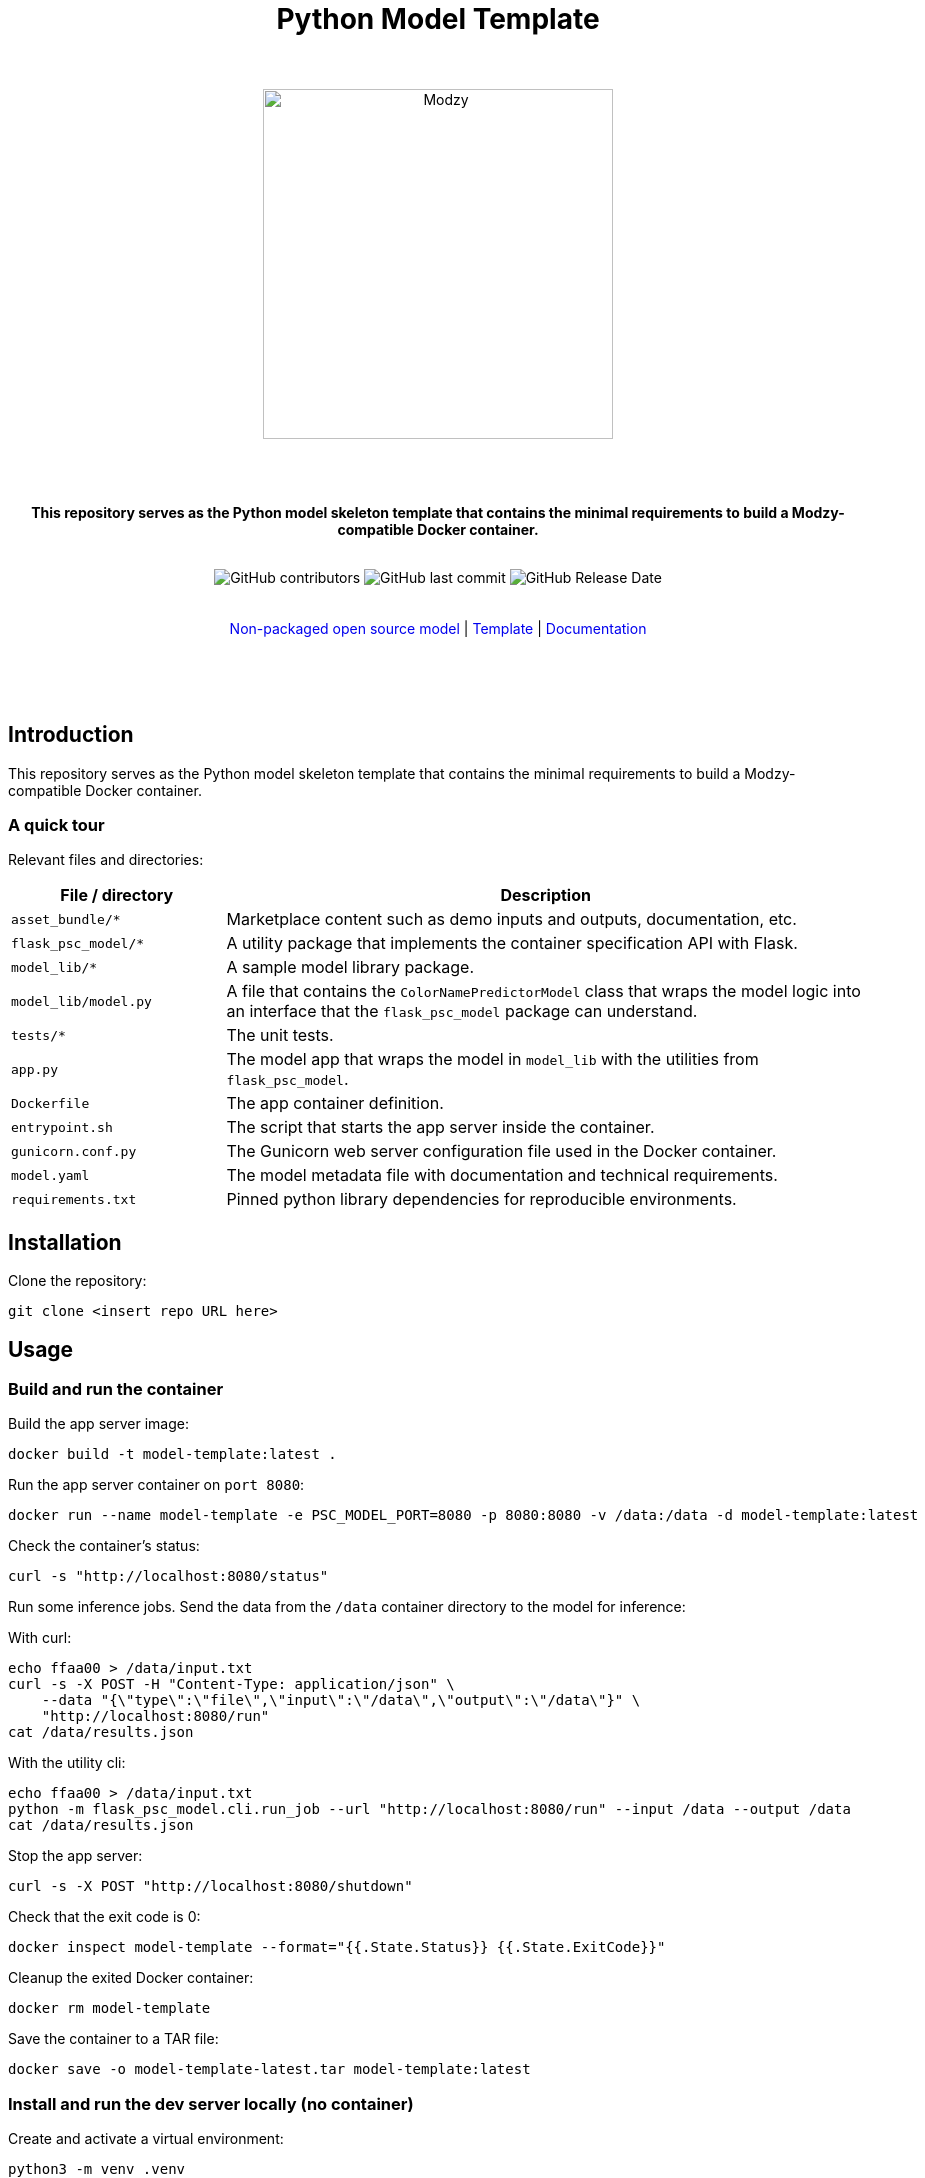 :!toc:
:doctype: article
:icons: font
:source-highlighter: highlightjs
:docname: Python Model Template




++++
<div align="center">
<h1>Python Model Template</h1>
<br>
<br>
<img  src="https://www.modzy.com/wp-content/uploads/2019/10/modzy-logo-tm.svg" alt="Modzy" width="350" height="auto">
<br>
<br>
<br>
<br>
<p><b>This repository serves as the Python model skeleton template that contains the minimal requirements to build a Modzy-compatible Docker container.</b></p>
<br>
<img alt="GitHub contributors" src="https://img.shields.io/github/contributors/modzy/sdk-python">
<img alt="GitHub last commit" src="https://img.shields.io/github/last-commit/modzy/sdk-python">
<img alt="GitHub Release Date" src="https://img.shields.io/github/issues-raw/modzy/sdk-python">
</div>
<br>
<br>
<div align="center">
<a href=https://models.modzy.com/docs/how-to-guides/job-lifecycle style="text-decoration:none">Non-packaged open source model</a> |
<!--update url to git repo-->
<a href=https://models.modzy.com/docs/how-to-guides/api-keys style="text-decoration:none">Template</a> |
<!--update url to git repo-->
<a href=https://models.modzy.com/docs/model-packaging/model-packaging-python-template style="text-decoration:none">Documentation</a>
<br>
<br>
<br>
<br>
<br>
<div align="left">
++++


== Introduction

This repository serves as the Python model skeleton template that contains the minimal requirements to build a Modzy-compatible Docker container.

=== A quick tour

Relevant files and directories:

[cols="1,3"]
|===
|File / directory |Description

| `asset_bundle/*`
| Marketplace content such as demo inputs and outputs, documentation, etc.

|`flask_psc_model/*`
| A utility package that implements the container specification API with Flask.

| `model_lib/*`
| A sample model library package.

| `model_lib/model.py`
| A file that contains the `ColorNamePredictorModel` class that wraps the model logic into an interface that the `flask_psc_model` package can understand.

| `tests/*`
| The unit tests.

| `app.py`
| The model app that wraps the model in `model_lib` with the utilities from `flask_psc_model`.

| `Dockerfile`
| The app container definition.

| `entrypoint.sh`
| The script that starts the app server inside the container.

| `gunicorn.conf.py`
| The Gunicorn web server configuration file used in the Docker container.

| `model.yaml`
| The model metadata file with documentation and technical requirements.

| `requirements.txt`
| Pinned python library dependencies for reproducible environments.
|===

== Installation

Clone the repository:

`git clone <insert repo URL here>`
// update url to git repo

== Usage

=== Build and run the container

Build the app server image:
[source,bash]
----
docker build -t model-template:latest .
----

Run the app server container on `port 8080`:
[source,bash]
----
docker run --name model-template -e PSC_MODEL_PORT=8080 -p 8080:8080 -v /data:/data -d model-template:latest
----

Check the container's status:
[source,bash]
----
curl -s "http://localhost:8080/status"
----

Run some inference jobs. Send the data from the `/data` container directory to the model for inference:

With curl:
[source,bash]
----
echo ffaa00 > /data/input.txt
curl -s -X POST -H "Content-Type: application/json" \
    --data "{\"type\":\"file\",\"input\":\"/data\",\"output\":\"/data\"}" \
    "http://localhost:8080/run"
cat /data/results.json
----

With the utility cli:
[source,bash]
----
echo ffaa00 > /data/input.txt
python -m flask_psc_model.cli.run_job --url "http://localhost:8080/run" --input /data --output /data
cat /data/results.json
----

Stop the app server:
[source,bash]
----
curl -s -X POST "http://localhost:8080/shutdown"
----

Check that the exit code is 0:
[source,bash]
----
docker inspect model-template --format="{{.State.Status}} {{.State.ExitCode}}"
----

Cleanup the exited Docker container:
[source,bash]
----
docker rm model-template
----

Save the container to a TAR file:
[source,bash]
----
docker save -o model-template-latest.tar model-template:latest
----

=== Install and run the dev server locally (no container)

Create and activate a virtual environment:
[source,bash]
----
python3 -m venv .venv
. .venv/bin/activate
pip install -r requirements.txt
----
NOTE: for Anaconda Python use conda to create a virtual env and install the requirements instead.

Run the app script:
[source,bash]
----
python app.py
----

Or use the Flask runner:
[source,bash]
----
FLASK_APP=app.py flask run
----

Now you can use `curl` or the `flask_psc_model.cli.run_job` to run jobs as described above.


=== Run the unit tests

==== Locally
[source,bash]
----

python -m unittest
----

==== In Docker
[source,bash]
----
docker run --rm --memory 512m --cpus 1 --shm-size 0m model-template:latest python -m unittest
----

The `memory` and `cpus` values must   match the `model.yaml` file's resources values and the resources later set to the container. `shm-size` is set to 0 to check that the container is not using shared memory that may be limited when deployed.

Adjust the values as needed when running the container and remember to update the values in the `model.yaml` file.

==== In Docker with test files mounted as a volume

If test files are large it may be better to exclude them from the model container. If excluded, mount the test directory as a volume into the application container and run the tests that way:

[source,bash]
----
docker run --rm --memory 512m --cpus 1 --shm-size 0m -v $(pwd)/test:/opt/app/test model-template:latest python -m unittest
----

While it is very useful to ensure that the model code is working properly, the unit tests don't check if the container is configured properly to communicate with the outside world.

You can manually test the container API using `curl` or other HTTP clients or the cli runner discussed above.
//TODO: better way to automate this sort of external container testing.

== Minimal checklist to implement a new model

These are the basic steps needed to update this repository with your own model:

[cols="1,8"]
|===


|+++
<input type="checkbox">
+++
| Create a copy of the repository or copy these files into an existing repository.

|+++
<input type="checkbox">
+++
| Update the `model.yaml` metadata file with information about the model. Ignore the `resources` and `timeout` sections until the containerized model is fully implemented.
//_This is a recommended first step because it will force you to think about the inputs and outputs of the model before you write any code :)_

|+++
<input type="checkbox">
+++
| Replace `model_lib` with the model's code.

|+++
<input type="checkbox">
+++
| Update the `requirements.txt` file with any additional dependencies for the model.

|+++
<input type="checkbox">
+++
| Define a class that extends from the `flask_psc_model.ModelBase` abstract base class and implements the required abstract methods.

Define: +
. `input_filenames` +
. `output_filenames` +
. `run`

See `model_lib/model.py` for a sample implementation and `flask_psc_model.ModelBase` docstrings for more info.

|+++
<input type="checkbox">
+++
| Update `app.py` to configure the model app with the newly implemented model class.

|+++
<input type="checkbox">
+++
| Update and write new unit tests in `tests/`:

Add new test case data to `tests/data/` with sample inputs and expected outputs. +
    - The `examples` directory should contain files that are expected to run successfully and their expected results. +
    - The `validation-error` directory should contain files that are not expected to run successfully and their expected error message text, to test the model's error handling.

Add any model specific unit tests to `tests/test_model.py`.

Update the application unit tests `tests/test_app.py` for the model. In particular, update the `check_results` function to validate that the actual application run results match the expected results.

|+++
<input type="checkbox">
+++
| Increase the `timeout` in the `model.yaml` file if the model needs more time to run in edge cases. The Gunicorn configuration file loads the `timeout` and uses it to stop the model if it takes too long to run.

|+++
<input type="checkbox">
+++
| Update the `Dockerfile` with all of the model app's code, data, and runtime dependencies.

|+++
<input type="checkbox">
+++
| Use the `Dockerfile` to build the container image and test.

|+++
<input type="checkbox">
+++
| Use the container image to determine the final values for the `resources` and `timeout` sections of the `model.yaml` metadata file.
|===


== Docker container specification

The Docker container must expose an HTTP API on the port specified by the `PSC_MODEL_PORT` environment variable that implements the `/status`, `/run`, and `/shutdown` routes detailed below.

The container must start the HTTP server process by default when run with no command argument:

[source,bash]
----
docker run image
----

Define a `CMD` that starts the server process with the `_exec_` syntax in the Dockerfile:

[source,docker]
----
COPY entrypoint.sh ./
CMD ["./entrypoint.sh"]
----

== HTTP API Specification

The `flask_psc_model` package implements the HTTP API.

==== Response DTO:

The routes return an `application/json` MIME type with this format:

[source,json]
----
{
    "statusCode": 200,
    "status": "OK",
    "message": "The call went well or terribly."
}
----

If something is wrong, the message returns information to help address the issue.

=== Status [GET /status]

Returns the model's status after initialization.

==== Response
- Status 200: the model is ready to run.
- Status 500: error loading the model.

=== Run [POST /run]

Runs the model inference on a given input.

==== Request Body

Contains the job configuration object with an `application/json` MIME type:

[source,json]
----
{
    "type": "file",
    "input": "/path/to/input/directory",
    "output": "/path/to/output/directory"
}
----

[cols="1,8"]
|===
|`type` +
 ~required~
 | The input and output type; at this time the value needs to be "file".
|`input` +
 ~required~ | The filesystem directory path where the model should read input data files.
|`output` +
 ~required~ | The filesystem directory path where the model writes output data files.
|===

The filenames for input and output files contained within the input and output directories are specified in the model metadata.

==== Response

- Status 200: successful inference.
- Status 400: invalid job configuration object: +
   -> The job configuration object is malformed or the expected files do no exist, cannot be read, or written. +
   When running on the platform this should not occur but it may be useful for debugging.

- Status 415: invalid media type: +
  -> the client did not post `application/json` in the HTTP body. +
  When running on the platform this should not occur but it may be useful for debugging.

- Status 422: unprocessable input file: +
  -> the model cannot run inference on the input files An input file may have a wrong format, be too large, be too small, etc.

- Status 500: error running the model.

=== Shutdown [POST /shutdown]

The model server process should exit with exit code 0.

==== Response
*The model server is not required to send a response. It may simply drop the connection. However, a response is encouraged.*

- Status 202: request accepted: +
  -> the server process will exit after returning the response.

- Status 500: unexpected error.
